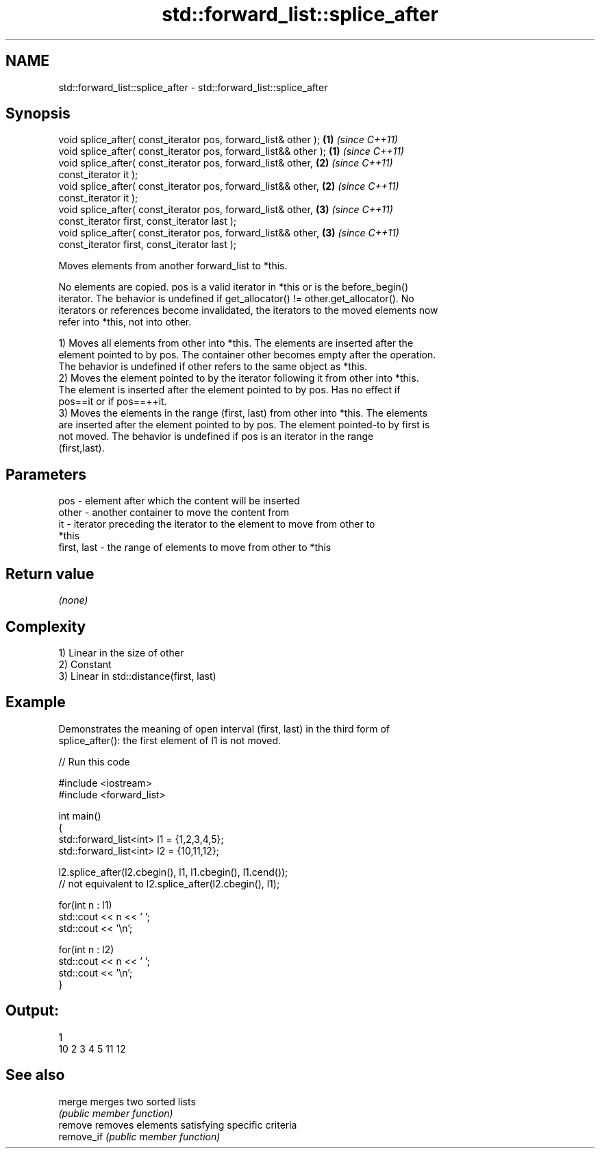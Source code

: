 .TH std::forward_list::splice_after 3 "2019.03.28" "http://cppreference.com" "C++ Standard Libary"
.SH NAME
std::forward_list::splice_after \- std::forward_list::splice_after

.SH Synopsis
   void splice_after( const_iterator pos, forward_list& other );   \fB(1)\fP \fI(since C++11)\fP
   void splice_after( const_iterator pos, forward_list&& other );  \fB(1)\fP \fI(since C++11)\fP
   void splice_after( const_iterator pos, forward_list& other,     \fB(2)\fP \fI(since C++11)\fP
                      const_iterator it );
   void splice_after( const_iterator pos, forward_list&& other,    \fB(2)\fP \fI(since C++11)\fP
                      const_iterator it );
   void splice_after( const_iterator pos, forward_list& other,     \fB(3)\fP \fI(since C++11)\fP
                      const_iterator first, const_iterator last );
   void splice_after( const_iterator pos, forward_list&& other,    \fB(3)\fP \fI(since C++11)\fP
                      const_iterator first, const_iterator last );

   Moves elements from another forward_list to *this.

   No elements are copied. pos is a valid iterator in *this or is the before_begin()
   iterator. The behavior is undefined if get_allocator() != other.get_allocator(). No
   iterators or references become invalidated, the iterators to the moved elements now
   refer into *this, not into other.

   1) Moves all elements from other into *this. The elements are inserted after the
   element pointed to by pos. The container other becomes empty after the operation.
   The behavior is undefined if other refers to the same object as *this.
   2) Moves the element pointed to by the iterator following it from other into *this.
   The element is inserted after the element pointed to by pos. Has no effect if
   pos==it or if pos==++it.
   3) Moves the elements in the range (first, last) from other into *this. The elements
   are inserted after the element pointed to by pos. The element pointed-to by first is
   not moved. The behavior is undefined if pos is an iterator in the range
   (first,last).

.SH Parameters

   pos         - element after which the content will be inserted
   other       - another container to move the content from
   it          - iterator preceding the iterator to the element to move from other to
                 *this
   first, last - the range of elements to move from other to *this

.SH Return value

   \fI(none)\fP

.SH Complexity

   1) Linear in the size of other
   2) Constant
   3) Linear in std::distance(first, last)

.SH Example

   Demonstrates the meaning of open interval (first, last) in the third form of
   splice_after(): the first element of l1 is not moved.

   
// Run this code

 #include <iostream>
 #include <forward_list>
  
 int main()
 {
     std::forward_list<int> l1 = {1,2,3,4,5};
     std::forward_list<int> l2 = {10,11,12};
  
     l2.splice_after(l2.cbegin(), l1, l1.cbegin(), l1.cend());
     // not equivalent to l2.splice_after(l2.cbegin(), l1);
  
     for(int n : l1)
         std::cout << n << ' ';
     std::cout << '\\n';
  
     for(int n : l2)
         std::cout << n << ' ';
     std::cout << '\\n';
 }

.SH Output:

 1
 10 2 3 4 5 11 12

.SH See also

   merge     merges two sorted lists
             \fI(public member function)\fP 
   remove    removes elements satisfying specific criteria
   remove_if \fI(public member function)\fP 
